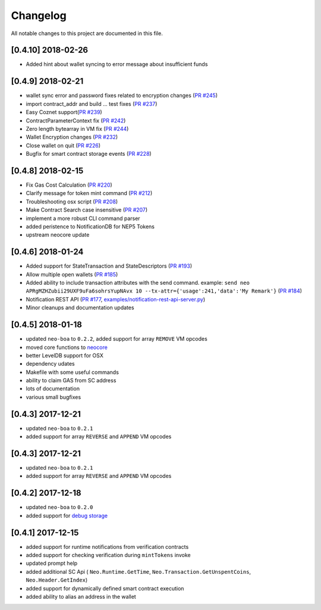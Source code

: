 Changelog
=========

All notable changes to this project are documented in this file.

[0.4.10] 2018-02-26
----------------------------
- Added hint about wallet syncing to error message about insufficient funds

[0.4.9] 2018-02-21
----------------------------
- wallet sync error and password fixes related to encryption changes (`PR #245 <https://github.com/CityOfZion/neo-python/pull/245>`_)
- import contract_addr and build ... test fixes (`PR #237 <https://github.com/CityOfZion/neo-python/pull/237>`_)
- Easy Coznet support(`PR #239 <https://github.com/CityOfZion/neo-python/pull/239>`_)
- ContractParameterContext fix (`PR #242 <https://github.com/CityOfZion/neo-python/pull/242>`_)
- Zero length bytearray in VM fix (`PR #244 <https://github.com/CityOfZion/neo-python/pull/244>`_)
- Wallet Encryption changes (`PR #232 <https://github.com/CityOfZion/neo-python/pull/232>`_)
- Close wallet on quit (`PR #226 <https://github.com/CityOfZion/neo-python/pull/226>`_)
- Bugfix for smart contract storage events (`PR #228 <https://github.com/CityOfZion/neo-python/pull/228>`_)


[0.4.8] 2018-02-15
------------------

- Fix Gas Cost Calculation (`PR #220 <https://github.com/CityOfZion/neo-python/pull/220>`_)
- Clarify message for token mint command (`PR #212 <https://github.com/CityOfZion/neo-python/pull/212>`_)
- Troubleshooting osx script (`PR #208 <https://github.com/CityOfZion/neo-python/pull/208>`_)
- Make Contract Search case insensitive (`PR #207 <https://github.com/CityOfZion/neo-python/pull/207>`_)
- implement a more robust CLI command parser
- added peristence to NotificationDB for NEP5 Tokens
- upstream neocore update


[0.4.6] 2018-01-24
------------------

- Added support for StateTransaction and StateDescriptors (`PR #193 <https://github.com/CityOfZion/neo-python/pull/193>`_)
- Allow multiple open wallets (`PR #185 <https://github.com/CityOfZion/neo-python/pull/185>`_)
- Added ability to include transaction attributes with the send command. example: ``send neo APRgMZHZubii29UXF9uFa6sohrsYupNAvx 10 --tx-attr={'usage':241,'data':'My Remark'}`` (`PR #184 <https://github.com/CityOfZion/neo-python/pull/184>`_)
- Notification REST API (`PR #177 <https://github.com/CityOfZion/neo-python/pull/177>`_, `examples/notification-rest-api-server.py <https://github.com/CityOfZion/neo-python/blob/development/examples/notification-rest-api-server.py>`_)
- Minor cleanups and documentation updates


[0.4.5] 2018-01-18
------------------

- updated ``neo-boa`` to ``0.2.2``, added support for array ``REMOVE`` VM opcodes
- moved core functions to `neocore <https://github.com/CityOfZion/neo-python-core>`_
- better LevelDB support for OSX
- dependency udates
- Makefile with some useful commands
- ability to claim GAS from SC address
- lots of documentation
- various small bugfixes


[0.4.3] 2017-12-21
------------------

- updated ``neo-boa`` to ``0.2.1``
- added support for array ``REVERSE`` and ``APPEND`` VM opcodes


[0.4.3] 2017-12-21
------------------

- updated ``neo-boa`` to ``0.2.1``
- added support for array ``REVERSE`` and ``APPEND`` VM opcodes


[0.4.2] 2017-12-18
------------------

- updated ``neo-boa`` to ``0.2.0``
- added support for `debug storage <https://github.com/CityOfZion/neo-python/pull/120>`_


[0.4.1] 2017-12-15
------------------

- added support for runtime notifications from verification contracts
- added support for checking verification during ``mintTokens`` invoke
- updated prompt help
- added additional SC Api ( ``Neo.Runtime.GetTime``, ``Neo.Transaction.GetUnspentCoins``, ``Neo.Header.GetIndex``)
- added support for dynamically defined smart contract execution
- added ability to alias an address in the wallet
